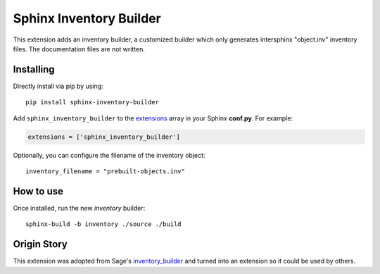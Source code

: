 Sphinx Inventory Builder
========================

This extension adds an inventory builder, a customized builder which only generates intersphinx "object.inv" inventory files.
The documentation files are not written.

Installing
----------

Directly install via pip by using::

    pip install sphinx-inventory-builder

Add ``sphinx_inventory_builder`` to the `extensions`_ array in your Sphinx **conf.py**.
For example:

.. code-block:: python

   extensions = ['sphinx_inventory_builder']

Optionally, you can configure the filename of the inventory object::

    inventory_filename = "prebuilt-objects.inv"

How to use
----------

Once installed, run the new `inventory` builder::

    sphinx-build -b inventory ./source ./build

Origin Story
------------

This extension was adopted from Sage's `inventory_builder`_ and turned into an extension so it could be used by others.

.. _extensions: https://www.sphinx-doc.org/en/master/usage/configuration.html#confval-extensions
.. _inventory_builder: https://github.com/sagemath/sage/blob/2a9a4267f93588cf33119cbacc032ed9acc433e5/src/sage_docbuild/ext/inventory_builder.py
